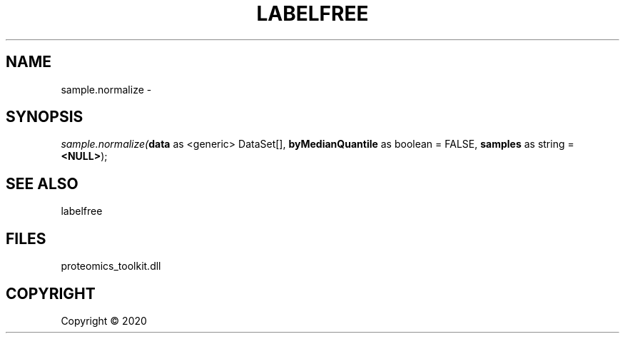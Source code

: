 .\" man page create by R# package system.
.TH LABELFREE 1 2000-01-01 "sample.normalize" "sample.normalize"
.SH NAME
sample.normalize \- 
.SH SYNOPSIS
\fIsample.normalize(\fBdata\fR as <generic> DataSet[], 
\fBbyMedianQuantile\fR as boolean = FALSE, 
\fBsamples\fR as string = \fB<NULL>\fR);\fR
.SH SEE ALSO
labelfree
.SH FILES
.PP
proteomics_toolkit.dll
.PP
.SH COPYRIGHT
Copyright ©  2020
